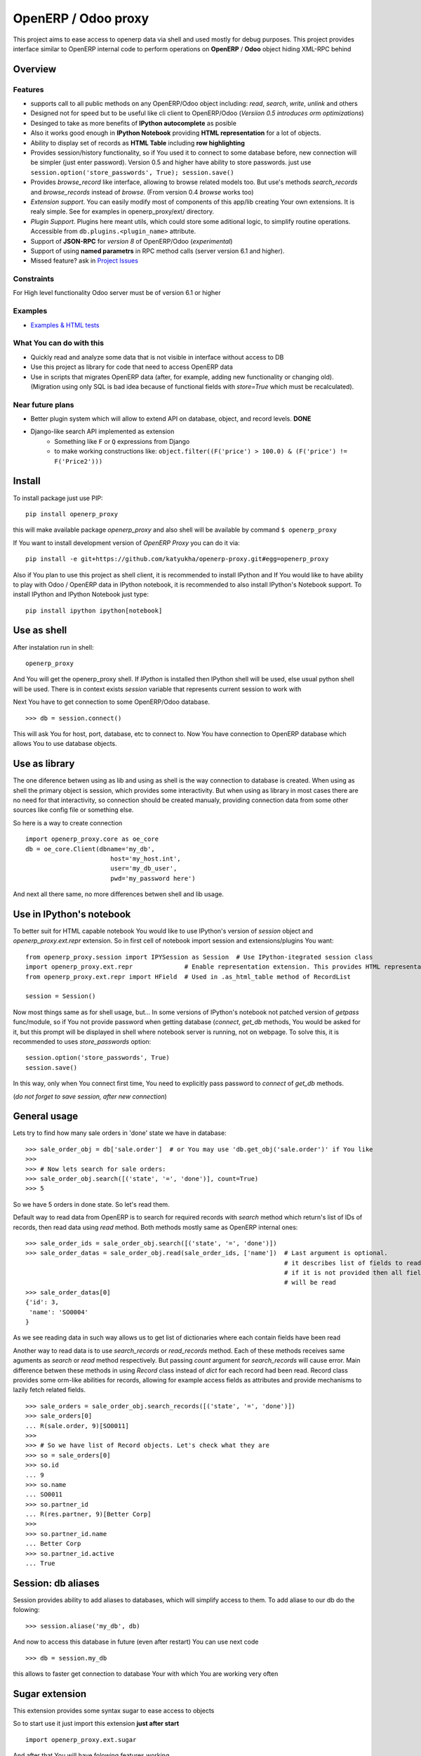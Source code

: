 OpenERP / Odoo proxy
====================

This project aims to ease access to openerp data via shell and used
mostly for debug purposes. This project provides interface similar to
OpenERP internal code to perform operations on **OpenERP** / **Odoo** object hiding
XML-RPC behind

Overview
--------

Features
~~~~~~~~

-  supports call to all public methods on any OpenERP/Odoo object including:
   *read*, *search*, *write*, *unlink* and others
-  Designed not for speed but to be useful like cli client to OpenERP/Odoo
   (*Versiion 0.5 introduces orm optimizations*)
-  Desinged to take as more benefits of **IPython autocomplete** as posible
-  Also it works good enough in **IPython Notebook** providing **HTML
   representation** for a lot of objects.
-  Ability to display set of records as **HTML Table**
   including **row highlighting**
-  Provides session/history functionality, so if You used it to connect to
   some database before, new connection will be simpler (just enter password).
   Version 0.5 and higher have ability to store passwords. just use
   ``session.option('store_passwords', True); session.save()``
-  Provides *browse\_record* like interface, allowing to browse related
   models too. But use's methods *search\_records* and *browse\_records*
   instead of *browse*. (From version 0.4 *browse* works too)
-  *Extension support*. You can easily modify most of components of this app/lib
   creating Your own extensions. It is realy simple. See for examples in
   openerp_proxy/ext/ directory.
-  *Plugin Support*. Plugins here meant utils, which could store some aditional
   logic, to simplify routine operations.
   Accessible from ``db.plugins.<plugin_name>`` attribute.
-  Support of **JSON-RPC** for *version 8* of OpenERP/Odoo (*experimental*)
-  Support of using **named parametrs** in RPC method calls (server version 6.1 and higher).

-  Missed feature? ask in `Project Issues <https://github.com/katyukha/openerp-proxy/issues>`_


Constraints
~~~~~~~~~~~

For High level functionality Odoo server must be of version 6.1 or higher


Examples
~~~~~~~~
-  `Examples & HTML tests <http://nbviewer.ipython.org/github/katyukha/openerp-proxy/blob/master/examples/Examples%20&%20HTML%20tests.ipynb>`_


What You can do with this
~~~~~~~~~~~~~~~~~~~~~~~~~

-  Quickly read and analyze some data that is not visible in interface
   without access to DB
-  Use this project as library for code that need to access OpenERP data
-  Use in scripts that migrates OpenERP data (after, for example, adding
   new functionality or changing old). (Migration using only SQL is bad
   idea because of functional fields with *store=True* which must be
   recalculated).

Near future plans
~~~~~~~~~~~~~~~~~

-  Better plugin system which will allow to extend API on database,
   object, and record levels.  **DONE**
-  Django-like search API implemented as extension
    - Something like ``F`` or ``Q`` expressions from Django
    - to make working constructions like:
      ``object.filter((F('price') > 100.0) & (F('price') != F('Price2')))``


Install
-------

To install package just use PIP::

    pip install openerp_proxy
    
this will make available package *openerp\_proxy* and also shell will be available by
command ``$ openerp_proxy``

If You want to install development version of *OpenERP Proxy* you can do it via::

    pip install -e git+https://github.com/katyukha/openerp-proxy.git#egg=openerp_proxy


Also if You plan to use this project as shell client, it is recommended to install IPython
and If You  would like to have ability to play with Odoo / OpenERP data in IPython notebook,
it is recommended to also install IPython's Notebook support. To install IPython and IPython Notebook
just type::

    pip install ipython ipython[notebook]


Use as shell
------------

After instalation run in shell:

::

       openerp_proxy

And You will get the openerp_proxy shell. If *IPython* is installed then IPython shell
will be used, else usual python shell will be used. There is in context exists
*session* variable that represents current session to work with

Next You have to get connection to some OpenERP/Odoo database.

::

    >>> db = session.connect()

This will ask You for host, port, database, etc to connect to. Now You
have connection to OpenERP database which allows You to use database
objects.


Use as library
--------------

The one diference betwen using as lib and using as shell is the way
connection to database is created. When using as shell the primary object
is session, which provides some interactivity. But when using as library
in most cases there are no need for that interactivity, so connection
should be created manualy, providing connection data from some other sources
like config file or something else.

So here is a way to create connection

::

    import openerp_proxy.core as oe_core
    db = oe_core.Client(dbname='my_db',
                           host='my_host.int',
                           user='my_db_user',
                           pwd='my_password here')

And next all there same, no more differences betwen shell and lib usage.


Use in IPython's notebook
-------------------------

To better suit for HTML capable notebook You would like to use IPython's version of *session*
object and *openerp_proxy.ext.repr* extension.
So in first cell of notebook import session and extensions/plugins You want::

    from openerp_proxy.session import IPYSession as Session  # Use IPython-itegrated session class
    import openerp_proxy.ext.repr              # Enable representation extension. This provides HTML representation of objects
    from openerp_proxy.ext.repr import HField  # Used in .as_html_table method of RecordList

    session = Session()

Now most things same as for shell usage, but...
In some versions of IPython's notebook not patched version of *getpass* func/module,
so if You not provide password when getting database (*connect*, *get_db* methods, You would be asked
for it, but this prompt will be displayed in shell where notebook server is running, not on webpage.
To solve this, it is recommended to uses *store_passwords* option::
    
    session.option('store_passwords', True)
    session.save()

In this way, only when You connect first time, You need to explicitly pass password to *connect* of *get_db* methods.

(*do not forget to save session, after new connection*)


General usage
-------------

Lets try to find how many sale orders in 'done' state we have in
database:

::

    >>> sale_order_obj = db['sale.order']  # or You may use 'db.get_obj('sale.order')' if You like
    >>>
    >>> # Now lets search for sale orders:
    >>> sale_order_obj.search([('state', '=', 'done')], count=True)
    >>> 5

So we have 5 orders in done state. So let's read them.

Default way to read data from OpenERP is to search for required records
with *search* method which return's list of IDs of records, then read
data using *read* method. Both methods mostly same as OpenERP internal
ones:

::

    >>> sale_order_ids = sale_order_obj.search([('state', '=', 'done')])
    >>> sale_order_datas = sale_order_obj.read(sale_order_ids, ['name'])  # Last argument is optional.
                                                                          # it describes list of fields to read
                                                                          # if it is not provided then all fields
                                                                          # will be read
    >>> sale_order_datas[0]
    {'id': 3,
     'name': 'SO0004'
    }

As we see reading data in such way allows us to get list of dictionaries
where each contain fields have been read

Another way to read data is to use *search\_records* or *read\_records*
method. Each of these methods receives same aguments as *search* or
*read* method respectively. But passing *count* argument for
*search\_records* will cause error. Main difference betwen these methods
in using *Record* class instead of *dict* for each record had been
read. Record class provides some orm-like abilities for records,
allowing for example access fields as attributes and provide mechanisms
to lazily fetch related fields.

::

    >>> sale_orders = sale_order_obj.search_records([('state', '=', 'done')])
    >>> sale_orders[0]
    ... R(sale.order, 9)[SO0011]
    >>>
    >>> # So we have list of Record objects. Let's check what they are
    >>> so = sale_orders[0]
    >>> so.id
    ... 9
    >>> so.name
    ... SO0011
    >>> so.partner_id 
    ... R(res.partner, 9)[Better Corp]
    >>>
    >>> so.partner_id.name
    ... Better Corp
    >>> so.partner_id.active
    ... True


Session: db aliases
-------------------

Session provides ability to add aliases to databases, which will simplify access to them.
To add aliase to our db do the folowing:

::

    >>> session.aliase('my_db', db)
    
And now to access this database in future (even after restart)
You can use next code

::

    >>> db = session.my_db

this allows to faster get connection to database Your with which You are working very often


Sugar extension
---------------

This extension provides some syntax sugar to ease access to objects

So to start use it just import this extension **just after start**

::

    import openerp_proxy.ext.sugar

And after that You will have folowing features working

::

    db['sale.order'][5]       # fetches sale order with ID=5
    db['sale_order']('0050')  # result in name_search for '0050' on sale order
                              # result may be Record if one record found
                              # or RecordList if there some set of records found
    db['sale.order']([('state','=','done')])    # Same as 'search_records' method
    db['sale.order'](state='done')              # simplified search

    # Automatic object aliaces. Also supports autocompletition
    # via implementation of __dir__ method
    db._sale_order == db['sale.order'] == db['sale_order']   # => True


For other extensions look at *openerp_proxy/ext* subdirectory


Start-up imports
----------------

If You want some modules (extensions/plugins) to be automatiacly loaded/imported
at start-up, there are ``session.start_up_imports`` property, that points to 
list that holds names of movedule to be imported at start-up.

For example, if You want *Sugar extension* to be automaticaly imported, just
add it to ``session.start_up_imports`` list

::

    session.start_up_imports.append('openerp_proxy.ext.sugar')

After this, when You will start new openerp_proxy shell, *sugar extension*
will be automaticaly enable.


Plugins
-------

In version 0.4 plugin system was completly refactored. At this version
we start using *extend_me* library to build extensions and plugins.

Plugins are usual classes that provides functionality that should be available
at ``db.plugins.*`` point, implementing logic not related to core system.

To ilustrate what is plugins and what they can do we will create one.
So let's start

1. create some directory to place plugins in:
   
   ``mkdir ~/oerp_proxy_plugins/``
   
   ``cd ~/oerp_proxy_plugins/``

2. next create simple file called ``attendance.py`` and edit it
   
   ``vim attendance.py``

3. write folowing code there

    ::

        from openerp_proxy.plugin import Plugin

        class AttandanceUtils(Plugin):

            # This is required to register Your plugin
            # *name* - is for db.plugins.<name>
            class Meta:
                name = "attendance"

            def get_sign_state(self):
                # Note: folowing code works on version 6 of Openerp/Odoo
                emp_obj = self.proxy['hr.employee']
                emp_id = emp_obj.search([('user_id', '=', self.proxy.uid)])
                emp = emp_obj.read(emp_id, ['state'])
                return emp[0]['state']

4. Now Your plugin is done. Let's test it.
   Run ``openerp_proxy`` and try to import it

    ::

        >>> # First add path of Your plugin to session.
        >>> # When session is started all registered paths 
        >>> # will be automaticaly added to sys.path.
        >>> # If You do not want this behavior,
        >>> # use standard 'sys.path.append(path)'
        >>> session.add_path('~/oerp_proxy_plugins/')

        >>> # and import our plugin
        >>> import attendance

        >>> # and use it
        >>> db = session.connect()
        >>> db.plugin.attendance.get_sign_state()
        'present'

        >>> # If You want some plugins or extensions or other
        >>> # modules imported at start-up of session, do this
        >>> session.start_up_imports.add('attendance')

As You see above, to use plugin (or extension), just import it module (better at startu-up)

--------------

For more information see `source
code <https://github.com/katyukha/openerp-proxy>`_ or
`documentation <http://pythonhosted.org//openerp_proxy/>`_.


Alternatives
~~~~~~~~~~~~

-  `Official OpenERP client
   library <https://github.com/OpenERP/openerp-client-lib>`_
-  `ERPpeek <https://pypi.python.org/pypi/ERPpeek>`_
-  `OEERPLib <https://pypi.python.org/pypi/OERPLib>`_

